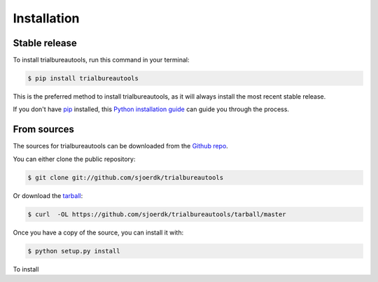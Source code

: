 .. highlight:: shell

============
Installation
============


Stable release
--------------

To install trialbureautools, run this command in your terminal:

.. code-block:: console

    $ pip install trialbureautools

This is the preferred method to install trialbureautools, as it will always install the most recent stable release.

If you don't have `pip`_ installed, this `Python installation guide`_ can guide
you through the process.

.. _pip: https://pip.pypa.io
.. _Python installation guide: http://docs.python-guide.org/en/latest/starting/installation/


From sources
------------

The sources for trialbureautools can be downloaded from the `Github repo`_.

You can either clone the public repository:

.. code-block:: console

    $ git clone git://github.com/sjoerdk/trialbureautools

Or download the `tarball`_:

.. code-block:: console

    $ curl  -OL https://github.com/sjoerdk/trialbureautools/tarball/master

Once you have a copy of the source, you can install it with:

.. code-block:: console

    $ python setup.py install


.. _Github repo: https://github.com/sjoerdk/trialbureautools
.. _tarball: https://github.com/sjoerdk/trialbureautools/tarball/master
To install
